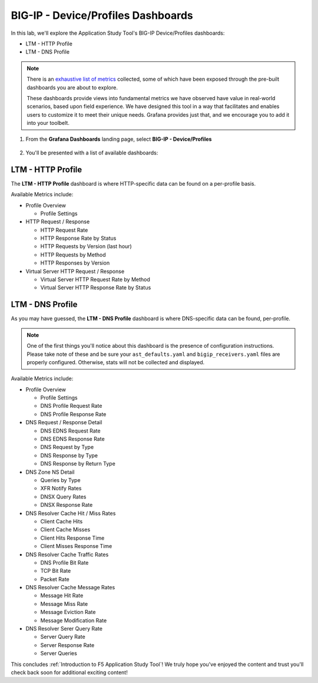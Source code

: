 .. _Device/Profiles:

BIG-IP - Device/Profiles Dashboards
===================================

In this lab, we'll explore the Application Study Tool's BIG-IP Device/Profiles dashboards:

- LTM - HTTP Profile
- LTM - DNS Profile

.. note:: There is an `exhaustive list of metrics <https://github.com/f5devcentral/application-study-tool/blob/main/pages/components/otel_collector/receiver_metrics.md>`_ collected, some of which have been exposed through the pre-built dashboards you are about to explore.

    These dashboards provide views into fundamental metrics we have observed have value in real-world scenarios, based upon field experience. We have designed this tool in a way that facilitates and enables users to customize it to meet their unique needs. Grafana provides just that, and we encourage you to add it into your toolbelt.

#. From the **Grafana Dashboards** landing page, select **BIG-IP - Device/Profiles**

    .. image:: images/device_profiles_link.png
        :width: 500

#. You'll be presented with a list of available dashboards:

    .. image:: images/device_profiles_dashboards.png
        :width: 500

LTM - HTTP Profile
------------------

The **LTM - HTTP Profile** dashboard is where HTTP-specific data can be found on a per-profile basis.

Available Metrics include:

* Profile Overview

  * Profile Settings

* HTTP Request / Response

  * HTTP Request Rate

  * HTTP Response Rate by Status

  * HTTP Requests by Version (last hour)

  * HTTP Requests by Method

  * HTTP Responses by Version

* Virtual Server HTTP Request / Response

  * Virtual Server HTTP Request Rate by Method

  * Virtual Server HTTP Response Rate by Status


.. image:: images/ltm_http_profile_dashboard.png
    :width: 800

LTM - DNS Profile
-----------------

As you may have guessed, the **LTM - DNS Profile** dashboard is where DNS-specific data can be found, per-profile.

.. note:: One of the first things you'll notice about this dashboard is the presence of configuration instructions. Please take note of these and be sure your ``ast_defaults.yaml`` and ``bigip_receivers.yaml`` files are properly configured. Otherwise, stats will not be collected and displayed.

Available Metrics include:

* Profile Overview

  * Profile Settings

  * DNS Profile Request Rate

  * DNS Profile Response Rate

* DNS Request / Response Detail

  * DNS EDNS Request Rate

  * DNS EDNS Response Rate

  * DNS Request by Type

  * DNS Response by Type

  * DNS Response by Return Type

* DNS Zone NS Detail

  * Queries by Type

  * XFR Notify Rates

  * DNSX Query Rates

  * DNSX Response Rate

* DNS Resolver Cache Hit / Miss Rates

  * Client Cache Hits

  * Client Cache Misses

  * Client Hits Response Time

  * Client Misses Response Time

* DNS Resolver Cache Traffic Rates

  * DNS Profile Bit Rate

  * TCP Bit Rate

  * Packet Rate

* DNS Resolver Cache Message Rates

  * Message Hit Rate

  * Message Miss Rate

  * Message Eviction Rate

  * Message Modification Rate

* DNS Resolver Serer Query Rate

  * Server Query Rate

  * Server Response Rate

  * Server Queries


.. image:: images/ltm_dns_profile_dashboard.png
    :width: 800

This concludes :ref:`Introduction to F5 Application Study Tool`! We truly hope you've enjoyed the content and trust you'll check back soon for additional exciting content!